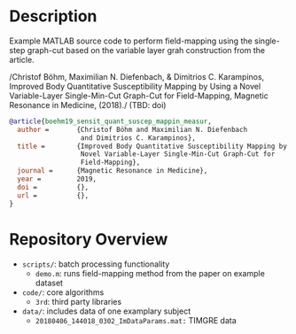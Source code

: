* Description

Example MATLAB source code to perform field-mapping using the single-step
graph-cut based on the variable layer grah construction from the article.

/Christof Böhm, Maximilian N. Diefenbach, & Dimitrios C. Karampinos, Improved
Body Quantitative Susceptibility Mapping by Using a Novel Variable-Layer
Single-Min-Cut Graph-Cut for Field-Mapping, Magnetic Resonance in Medicine,
(2018)./ (TBD: doi)

#+BEGIN_SRC bibtex
  @article{boehm19_sensit_quant_suscep_mappin_measur,
    author =       {Christof Böhm and Maximilian N. Diefenbach 
                    and Dimitrios C. Karampinos},
    title =        {Improved Body Quantitative Susceptibility Mapping by Using a
                    Novel Variable-Layer Single-Min-Cut Graph-Cut for
                    Field-Mapping},
    journal =      {Magnetic Resonance in Medicine},
    year =         2019,
    doi =          {},
    url =          {},
  }
#+END_SRC

* Repository Overview
  - =scripts/=: batch processing functionality
    + =demo.m=: runs field-mapping method from the paper on example dataset
  - =code/=: core algorithms
    + =3rd=: third party libraries
  - =data/=: includes data of one examplary subject
    + =20180406_144018_0302_ImDataParams.mat:= TIMGRE data
